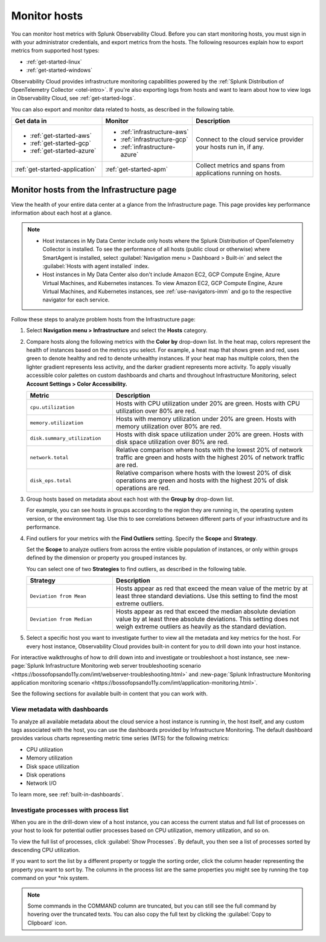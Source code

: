 .. _infrastructure-hosts:

*************
Monitor hosts
*************

.. meta::
   :description: Learn how to monitor hosts with Splunk Observability Cloud.

You can monitor host metrics with Splunk Observability Cloud. Before you can start monitoring hosts, you must sign in with your administrator credentials, and export metrics from the hosts. The following resources explain how to export metrics from supported host types:

- :ref:`get-started-linux`
- :ref:`get-started-windows`

Observability Cloud provides infrastructure monitoring capabilities powered by the :ref:`Splunk Distribution of OpenTelemetry Collector <otel-intro>`. If you're also exporting logs from hosts and want to learn about how to view logs in Observability Cloud, see :ref:`get-started-logs`.

You can also export and monitor data related to hosts, as described in the following table.

.. list-table::
   :header-rows: 1
   :widths: 30, 30, 40

   * - :strong:`Get data in`
     - :strong:`Monitor`
     - :strong:`Description`

   * - - :ref:`get-started-aws`
       - :ref:`get-started-gcp`
       - :ref:`get-started-azure`
     - - :ref:`infrastructure-aws`
       - :ref:`infrastructure-gcp`
       - :ref:`infrastructure-azure`
     - Connect to the cloud service provider your hosts run in, if any.

   * - :ref:`get-started-application`
     - :ref:`get-started-apm`
     - Collect metrics and spans from applications running on hosts.

.. _monitor-hosts:

Monitor hosts from the Infrastructure page
==============================================

View the health of your entire data center at a glance from the Infrastructure page. This page provides key performance information about each host at a glance.

.. note::

  - Host instances in My Data Center include only hosts where the Splunk Distribution of OpenTelemetry Collector is installed. To see the performance of all hosts (public cloud or otherwise) where SmartAgent is installed, select :guilabel:`Navigation menu > Dashboard > Built-in` and select the :guilabel:`Hosts with agent installed` index.
  - Host instances in My Data Center also don't include Amazon EC2, GCP Compute Engine, Azure Virtual Machines, and Kubernetes instances. To view Amazon EC2, GCP Compute Engine, Azure Virtual Machines, and Kubernetes instances, see :ref:`use-navigators-imm` and go to the respective navigator for each service.

Follow these steps to analyze problem hosts from the Infrastructure page:

1. Select :strong:`Navigation menu > Infrastructure` and select the :strong:`Hosts` category.
2. Compare hosts along the following metrics with the :strong:`Color by` drop-down list. In the heat map, colors represent the health of instances based on the metrics you select. For example, a heat map that shows green and red, uses green to denote healthy and red to denote unhealthy instances. If your heat map has multiple colors, then the lighter gradient represents less activity, and the darker gradient represents more activity. To apply visually accessible color palettes on custom dashboards and charts and throughout Infrastructure Monitoring, select :strong:`Account Settings > Color Accessibility.`

   .. list-table::
      :header-rows: 1
      :widths: 30, 70

      * - :strong:`Metric`
        - :strong:`Description`

      * - ``cpu.utilization``
        - Hosts with CPU utilization under 20% are green. Hosts with CPU utilization over 80% are red.

      * - ``memory.utilization``
        - Hosts with memory utilization under 20% are green. Hosts with memory utilization over 80% are red.

      * - ``disk.summary_utilization``
        - Hosts with disk space utilization under 20% are green. Hosts with disk space utilization over 80% are red.

      * - ``network.total``
        - Relative comparison where hosts with the lowest 20% of network traffic are green and hosts with the highest 20% of network traffic are red.

      * - ``disk_ops.total``
        - Relative comparison where hosts with the lowest 20% of disk operations are green and hosts with the highest 20% of disk operations are red.

3. Group hosts based on metadata about each host with the :strong:`Group by` drop-down list.

   For example, you can see hosts in groups according to the region they are running in, the operating system version, or the environment tag. Use this to see correlations between different parts of your infrastructure and its performance.
4. Find outliers for your metrics with the :strong:`Find Outliers` setting. Specify the :strong:`Scope` and :strong:`Strategy`.

   Set the :strong:`Scope` to analyze outliers from across the entire visible population of instances, or only within groups defined by the dimension or property you grouped instances by.

   You can select one of two :strong:`Strategies` to find outliers, as described in the following table.

   .. list-table::
      :header-rows: 1
      :widths: 30, 70

      * - :strong:`Strategy`
        - :strong:`Description`

      * - ``Deviation from Mean``
        - Hosts appear as red that exceed the mean value of the metric by at least three standard deviations. Use this setting to find the most extreme outliers.

      * - ``Deviation from Median``
        - Hosts appear as red that exceed the median absolute deviation value by at least three absolute deviations. This setting does not weigh extreme outliers as heavily as the standard deviation.
5. Select a specific host you want to investigate further to view all the metadata and key metrics for the host. For every host instance, Observability Cloud provides built-in content for you to drill down into your host instance.

For interactive walkthroughs of how to drill down into and investigate or troubleshoot a host instance, see :new-page:`Splunk Infrastructure Monitoring web server troubleshooting scenario <https://bossofopsando11y.com/imt/webserver-troubleshooting.html>` and :new-page:`Splunk Infrastructure Monitoring application monitoring scenario <https://bossofopsando11y.com/imt/application-monitoring.html>`.

See the following sections for available built-in content that you can work with.

View metadata with dashboards
------------------------------

To analyze all available metadata about the cloud service a host instance is running in, the host itself, and any custom tags associated with the host, you can use the dashboards provided by Infrastructure Monitoring. The default dashboard provides various charts representing metric time series (MTS) for the following metrics:

- CPU utilization
- Memory utilization
- Disk space utilization
- Disk operations
- Network I/O

To learn more, see :ref:`built-in-dashboards`.

Investigate processes with process list
-------------------------------------------

When you are in the drill-down view of a host instance, you can access the current status and full list of processes on your host to look for potential outlier processes based on CPU utilization, memory utilization, and so on.

To view the full list of processes, click :guilabel:`Show Processes`. By default, you then see a list of processes sorted by descending CPU utilization.

If you want to sort the list by a different property or toggle the sorting order, click the column header representing the property you want to sort by. The columns in the process list are the same properties you might see by running the ``top`` command on your \*nix system.

.. note:: Some commands in the COMMAND column are truncated, but you can still see the full command by hovering over the truncated texts. You can also copy the full text by clicking the :guilabel:`Copy to Clipboard` icon.





